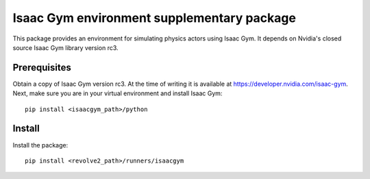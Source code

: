 ===========================================
Isaac Gym environment supplementary package
===========================================
This package provides an environment for simulating physics actors using Isaac Gym.
It depends on Nvidia's closed source Isaac Gym library version rc3.

-------------
Prerequisites
-------------
Obtain a copy of Isaac Gym version rc3.
At the time of writing it is available at `<https://developer.nvidia.com/isaac-gym>`_.
Next, make sure you are in your virtual environment and install Isaac Gym::

    pip install <isaacgym_path>/python

-------
Install
-------
Install the package::

    pip install <revolve2_path>/runners/isaacgym